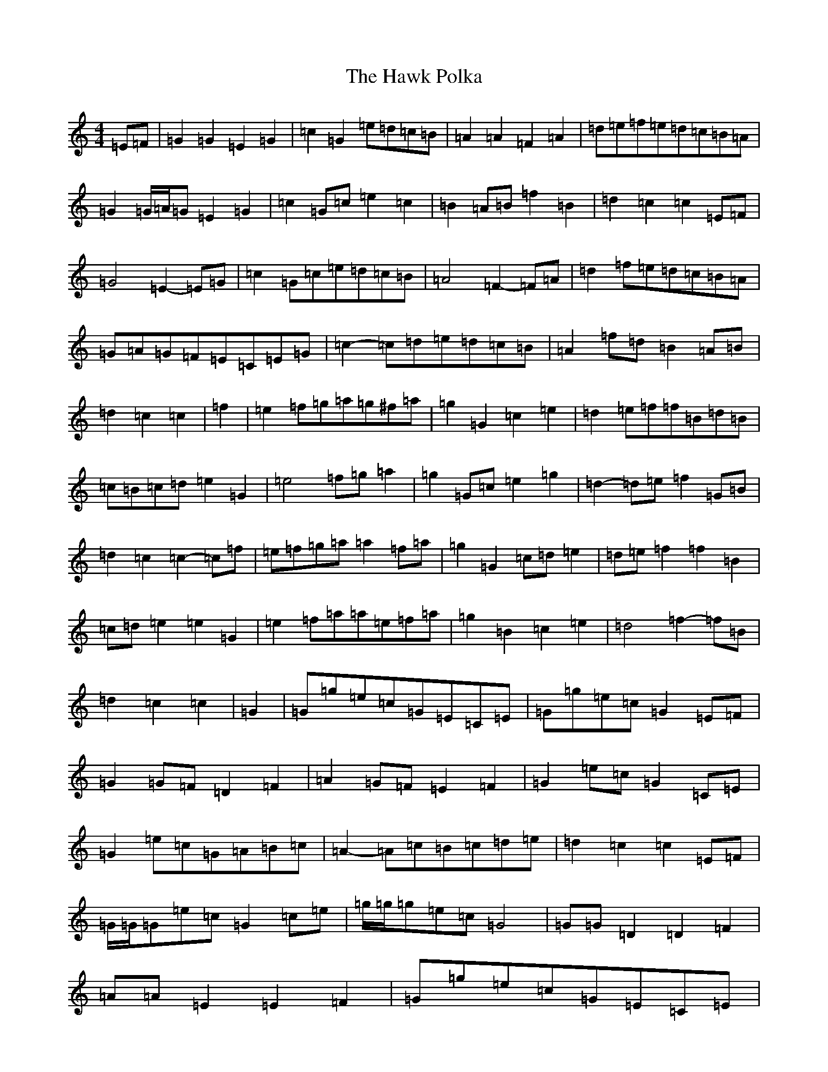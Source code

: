 X: 8834
T: Hawk Polka, The
S: https://thesession.org/tunes/4649#setting4649
R: barndance
M:4/4
L:1/8
K: C Major
=E=F|=G2=G2=E2=G2|=c2=G2=e=d=c=B|=A2=A2=F2=A2|=d=e=f=e=d=c=B=A|=G2=G/2=A/2=G=E2=G2|=c2=G=c=e2=c2|=B2=A=B=f2=B2|=d2=c2=c2=E=F|=G4=E2-=E=G|=c2=G=c=e=d=c=B|=A4=F2-=F=A|=d2=f=e=d=c=B=A|=G=A=G=F=E=C=E=G|=c2-=c=d=e=d=c=B|=A2=f=d=B2=A=B|=d2=c2=c2|=f2|=e2=f=g=a=g^f=a|=g2=G2=c2=e2|=d2=e=f=f=B=d=B|=c=B=c=d=e2=G2|=e4=f=g=a2|=g2=G=c=e2=g2|=d2-=d=e=f2=G=B|=d2=c2=c2-=c=f|=e=f=g=a=a2=f=a|=g2=G2=c=d=e2|=d=e=f2=f2=B2|=c=d=e2=e2=G2|=e2=f=a=a=e=f=a|=g2=B2=c2=e2|=d4=f2-=f=B|=d2=c2=c2|=G2|=G=g=e=c=G=E=C=E|=G=g=e=c=G2=E=F|=G2=G=F=D2=F2|=A2=G=F=E2=F2|=G2=e=c=G2=C=E|=G2=e=c=G=A=B=c|=A2-=A=c=B=c=d=e|=d2=c2=c2=E=F|=G/2=G/2=G=e=c=G2=c=e|=g/2=g/2=g=e=c=G4|=G=G=D2=D2=F2|=A=A=E2=E2=F2|=G=g=e=c=G=E=C=E|=G=c=e=c=G4|=A=B=c2=B=c=d=e|=d2=c2=c2|